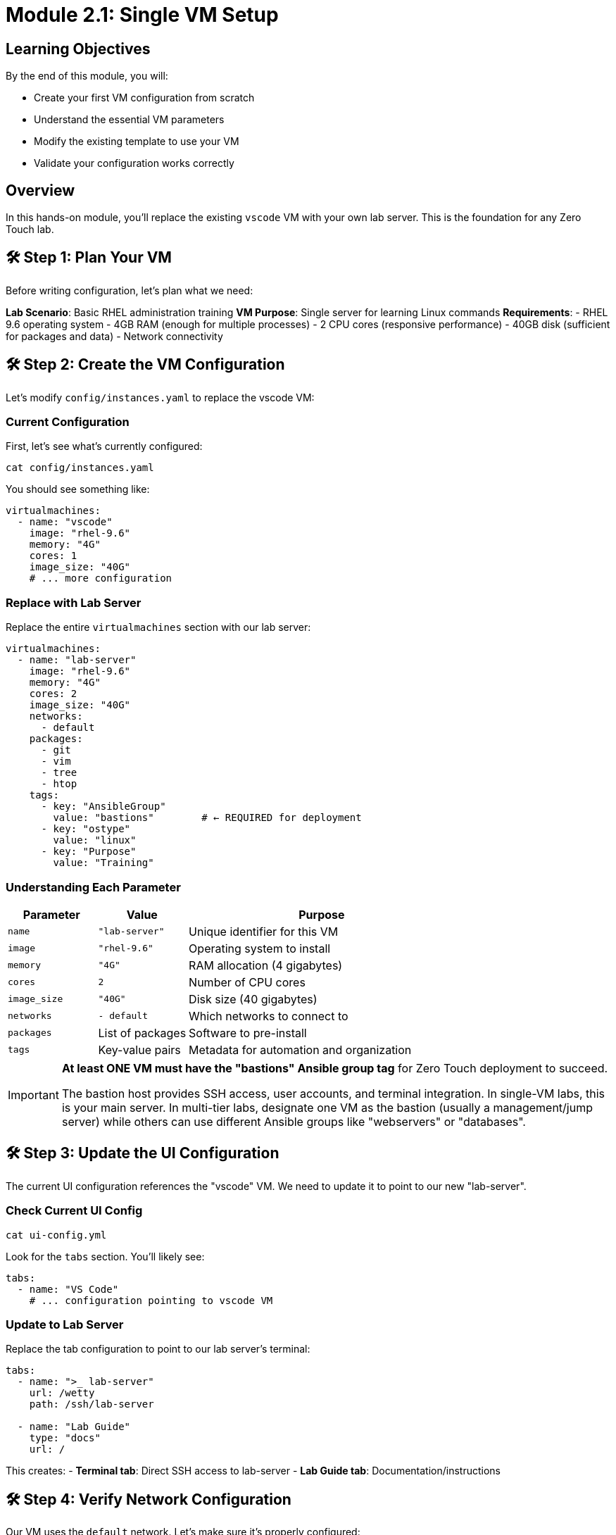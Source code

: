 = Module 2.1: Single VM Setup
:estimated-time: 15-20 minutes

== Learning Objectives

By the end of this module, you will:

* Create your first VM configuration from scratch
* Understand the essential VM parameters
* Modify the existing template to use your VM
* Validate your configuration works correctly

== Overview

In this hands-on module, you'll replace the existing `vscode` VM with your own lab server. This is the foundation for any Zero Touch lab.

== 🛠️ Step 1: Plan Your VM

Before writing configuration, let's plan what we need:

**Lab Scenario**: Basic RHEL administration training  
**VM Purpose**: Single server for learning Linux commands  
**Requirements**:
- RHEL 9.6 operating system
- 4GB RAM (enough for multiple processes)
- 2 CPU cores (responsive performance)
- 40GB disk (sufficient for packages and data)
- Network connectivity

== 🛠️ Step 2: Create the VM Configuration

Let's modify `config/instances.yaml` to replace the vscode VM:

=== Current Configuration

First, let's see what's currently configured:

[source,bash]
----
cat config/instances.yaml
----

You should see something like:
[source,yaml]
----
virtualmachines:
  - name: "vscode"
    image: "rhel-9.6"
    memory: "4G"
    cores: 1
    image_size: "40G"
    # ... more configuration
----

=== Replace with Lab Server

Replace the entire `virtualmachines` section with our lab server:

[source,yaml]
----
virtualmachines:
  - name: "lab-server"
    image: "rhel-9.6"
    memory: "4G"
    cores: 2
    image_size: "40G"
    networks:
      - default
    packages:
      - git
      - vim
      - tree
      - htop
    tags:
      - key: "AnsibleGroup"
        value: "bastions"        # ← REQUIRED for deployment
      - key: "ostype"
        value: "linux"
      - key: "Purpose"
        value: "Training"
----

=== Understanding Each Parameter

[cols="1,1,3"]
|===
|Parameter |Value |Purpose

|`name`
|`"lab-server"`
|Unique identifier for this VM

|`image` 
|`"rhel-9.6"`
|Operating system to install

|`memory`
|`"4G"`
|RAM allocation (4 gigabytes)

|`cores`
|`2`
|Number of CPU cores

|`image_size`
|`"40G"`
|Disk size (40 gigabytes)

|`networks`
|`- default`
|Which networks to connect to

|`packages`
|List of packages
|Software to pre-install

|`tags`
|Key-value pairs
|Metadata for automation and organization
|===

[IMPORTANT]
====
**At least ONE VM must have the "bastions" Ansible group tag** for Zero Touch deployment to succeed.

The bastion host provides SSH access, user accounts, and terminal integration. In single-VM labs, this is your main server. In multi-tier labs, designate one VM as the bastion (usually a management/jump server) while others can use different Ansible groups like "webservers" or "databases".
====

== 🛠️ Step 3: Update the UI Configuration

The current UI configuration references the "vscode" VM. We need to update it to point to our new "lab-server".

=== Check Current UI Config

[source,bash]
----
cat ui-config.yml
----

Look for the `tabs` section. You'll likely see:
[source,yaml]
----
tabs:
  - name: "VS Code"
    # ... configuration pointing to vscode VM
----

=== Update to Lab Server

Replace the tab configuration to point to our lab server's terminal:

[source,yaml]
----
tabs:
  - name: ">_ lab-server"
    url: /wetty
    path: /ssh/lab-server
  
  - name: "Lab Guide"
    type: "docs"
    url: /
----

This creates:
- **Terminal tab**: Direct SSH access to lab-server
- **Lab Guide tab**: Documentation/instructions

== 🛠️ Step 4: Verify Network Configuration

Our VM uses the `default` network. Let's make sure it's properly configured:

[source,bash]
----
cat config/networks.yaml
----

You should see:
[source,yaml]
----
---
- name: default
----

This is correct for a single VM setup. The default network provides:
- ✅ Internet connectivity
- ✅ DNS resolution  
- ✅ SSH access from the platform
- ✅ Access to lab interface

== 🛠️ Step 5: Configure Firewall Rules

For a basic lab server, we need minimal firewall configuration:

[source,bash]
----
cat config/firewall.yaml
----

Update it to:
[source,yaml]
----
---
# Allow outbound web traffic for package installation
egress:
  - ports:
      - protocol: TCP
        port: 443  # HTTPS
      - protocol: TCP
        port: 80   # HTTP

# Allow inbound SSH (this is typically handled automatically)
ingress:
  - ports:
      - protocol: TCP
        port: 22   # SSH
----

== 🛠️ Step 6: Validate Your Configuration

=== YAML Syntax Check

Validate that your YAML is syntactically correct:

[source,bash]
----
# Check each file for syntax errors
python3 -c "import yaml; yaml.safe_load(open('config/instances.yaml'))" && echo "instances.yaml: OK"
python3 -c "import yaml; yaml.safe_load(open('config/networks.yaml'))" && echo "networks.yaml: OK"  
python3 -c "import yaml; yaml.safe_load(open('config/firewall.yaml'))" && echo "firewall.yaml: OK"
python3 -c "import yaml; yaml.safe_load(open('ui-config.yml'))" && echo "ui-config.yml: OK"
----

=== Configuration Logic Check

Verify the relationships between files:

**Network References**:
[source,bash]
----
# Check that networks used in instances.yaml exist in networks.yaml
echo "Networks used by VMs:"
grep -A 5 "networks:" config/instances.yaml

echo "Networks defined:"
grep "name:" config/networks.yaml
----

**Resource Totals** (for planning):
[source,bash]
----
echo "Total memory allocation:"
grep "memory:" config/instances.yaml | awk '{sum += $2} END {print sum "G total"}'

echo "Total CPU cores:"
grep "cores:" config/instances.yaml | awk '{sum += $2} END {print sum " cores total"}'
----

== 🛠️ Step 7: Test Configuration

=== Create a Test Content File

Let's create a simple instruction file to test our setup:

[source,bash]
----
cat > content/modules/ROOT/pages/test-lab.adoc << 'EOF'
= Test Lab: Basic RHEL Commands

Welcome to your lab server! Let's verify everything is working.

== Step 1: Check System Information

Run this command to see system details:

[source,bash]
----
hostnamectl
----

== Step 2: Check Available Packages

List the packages we pre-installed:

[source,bash]
----
rpm -qa | grep -E "git|vim|tree|htop"
----

== Step 3: Test Network Connectivity

Verify internet access:

[source,bash]
----
curl -s https://httpbin.org/ip
----

✅ If you see an IP address, your lab server is properly configured!
EOF
----

=== Update Site Configuration

Update `site.yml` to point to our test lab:

[source,yaml]
----
site:
  title: "My First Zero Touch Lab"
  url: https://demo.redhat.com/my-lab
  start_page: modules::test-lab.adoc  # Point to our test file

content:
  sources:
    - url: ./
      start_path: content

ui:
  bundle:
    url: https://github.com/rhpds/nookbag-bundle/releases/download/v0.0.5/nookbag-v0.0.5.zip
----

== ✅ Configuration Review Checklist

Before proceeding, verify you have:

**VM Configuration**:
- [ ] VM name changed from "vscode" to "lab-server"
- [ ] Appropriate memory (4G) and cores (2) allocated
- [ ] Useful packages included (git, vim, tree, htop)
- [ ] Connected to default network
- [ ] Tags added for organization

**UI Configuration**:
- [ ] Tab updated to point to lab-server terminal
- [ ] Tab name is descriptive (">_ lab-server")
- [ ] Documentation tab included

**Network & Security**:
- [ ] Default network exists in networks.yaml
- [ ] Firewall allows necessary traffic (HTTP/HTTPS outbound, SSH inbound)
- [ ] No unused network references

**Content**:
- [ ] Test content file created
- [ ] Site configuration points to test content
- [ ] Instructions are clear and testable

== 🎯 What You've Accomplished

Congratulations! You've just:

✅ **Created your first VM configuration** from scratch  
✅ **Updated the UI** to match your infrastructure  
✅ **Configured networking and security** appropriately  
✅ **Created test content** to validate your setup  
✅ **Learned the relationship** between configuration files  

== 🛠️ Quick Troubleshooting

**Common Issues**:

**YAML Syntax Error**:
```
yaml.scanner.ScannerError: while parsing a scalar
```
- **Fix**: Check indentation (use spaces, not tabs)
- **Fix**: Ensure consistent spacing (2 spaces per level)

**Network Reference Error**:
```
Network 'lab-tier' not found
```
- **Fix**: Add the network to `networks.yaml` or use `default`

**Missing Required Field**:
```
ValidationError: 'memory' is a required property
```
- **Fix**: Ensure all required fields are present (name, image, memory, cores, image_size, networks)

== 🎯 What's Next?

Your VM is configured! Next, let's explore networking options to connect multiple systems.

**Next Module**: xref:module-2-2-basic-networking.adoc[2.2 Basic Networking] (10-15 min)

== Related Resources

* xref:vm-basics.adoc[Adding Instances and Containers] (Reference)
* xref:module-1-3-configuration-files.adoc[Previous: Configuration Files]
